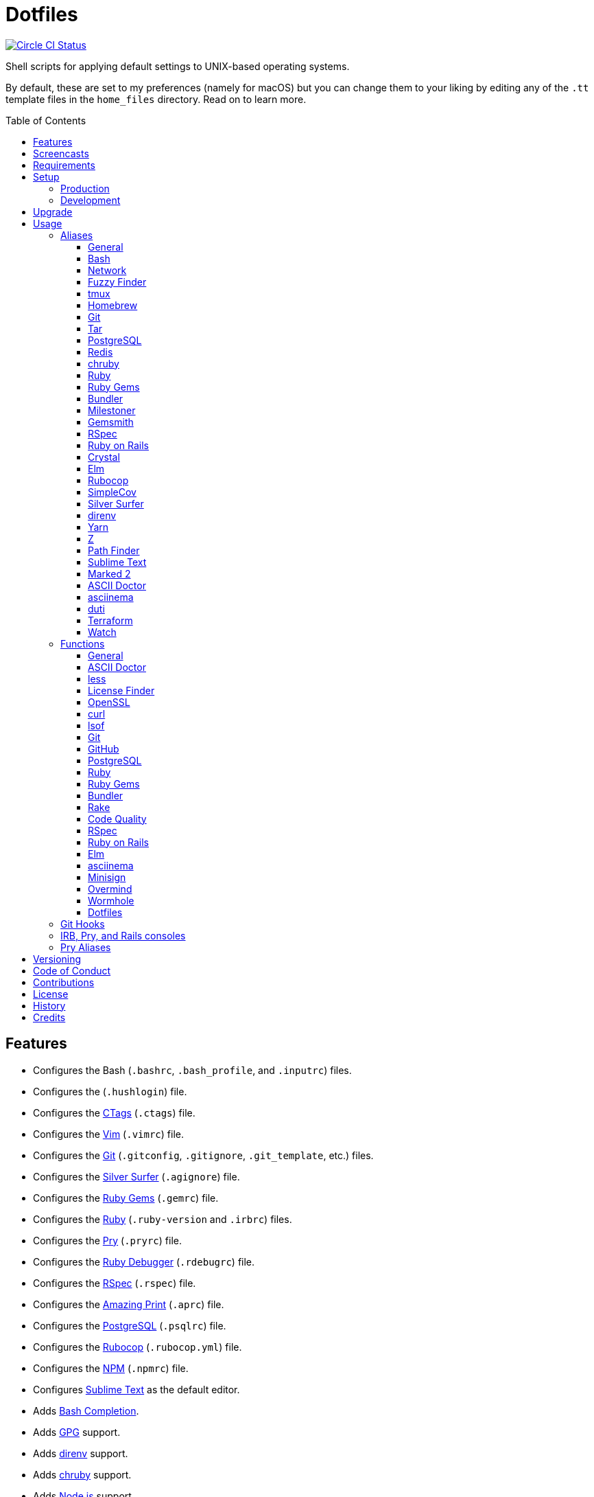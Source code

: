 :toc: macro
:toclevels: 5
:figure-caption!:

= Dotfiles

[link=https://circleci.com/gh/bkuhlmann/dotfiles]
image::https://circleci.com/gh/bkuhlmann/dotfiles.svg?style=svg[Circle CI Status]

Shell scripts for applying default settings to UNIX-based operating systems.

By default, these are set to my preferences (namely for macOS) but you can change them to your
liking by editing any of the `.tt` template files in the `home_files` directory. Read on to learn
more.

toc::[]

== Features

* Configures the Bash (`.bashrc`, `.bash_profile`, and `.inputrc`) files.
* Configures the (`.hushlogin`) file.
* Configures the link:http://ctags.sourceforge.net[CTags] (`.ctags`) file.
* Configures the link:https://www.vim.org[Vim] (`.vimrc`) file.
* Configures the link:https://git-scm.com[Git] (`.gitconfig`, `.gitignore`, `.git_template`, etc.)
  files.
* Configures the link:https://github.com/ggreer/the_silver_searcher[Silver Surfer] (`.agignore`)
  file.
* Configures the link:https://rubygems.org[Ruby Gems] (`.gemrc`) file.
* Configures the link:https://www.ruby-lang.org[Ruby] (`.ruby-version` and `.irbrc`) files.
* Configures the link:http://pry.github.com[Pry] (`.pryrc`) file.
* Configures the link:http://bashdb.sourceforge.net/ruby-debug.html[Ruby Debugger] (`.rdebugrc`)
  file.
* Configures the link:https://rspec.info[RSpec] (`.rspec`) file.
* Configures the link:https://github.com/amazing-print/amazing_print[Amazing Print] (`.aprc`) file.
* Configures the link:https://www.postgresql.org[PostgreSQL] (`.psqlrc`) file.
* Configures the link:https://github.com/bbatsov/rubocop[Rubocop] (`.rubocop.yml`) file.
* Configures the link:https://www.npmjs.org[NPM] (`.npmrc`) file.
* Configures link:https://www.sublimetext.com[Sublime Text] as the default editor.
* Adds link:http://bash-completion.alioth.debian.org[Bash Completion].
* Adds link:https://www.gnupg.org[GPG] support.
* Adds link:https://direnv.net[direnv] support.
* Adds link:https://github.com/postmodern/chruby[chruby] support.
* Adds link:https://nodejs.org[Node.js] support.
* Adds link:https://github.com/rupa/z[Z] support.

== Screencasts

[link=https://www.alchemists.io/screencasts/dotfiles]
image::https://www.alchemists.io/images/screencasts/dotfiles/cover-original.png[Screencast,role=focal_point]

== Requirements

. link:https://www.alchemists.io/projects/mac_os[macOS]

== Setup

=== Production

To install, run:

[source,bash]
----
git clone https://github.com/bkuhlmann/dotfiles.git
cd dotfiles
git checkout 40.0.0
----

=== Development

To contribute, run:

[source,bash]
----
git clone https://github.com/bkuhlmann/dotfiles.git
cd dotfiles
----

== Upgrade

When upgrading to a new version, run the following:

. Run: `bin/run l`. Links new files. If not using linked files, run `bin/run d` and `bin/run i`
  instead.
. Run: `bin/run c`. Displays file differences, if any. Usually, this will be excluded files.
. Run: `exec $SHELL`. Updates current shell with the above changes.

== Usage

Edit any of the `.tt` (template) and/or `.command` (command) files in the `home_files` directory as
you see fit. Then open a terminal window and execute the following command to install:

[source,bash]
----
cd dotfiles
bin/run
----

Executing the `bin/run` script will present the following options:

....
s: Show managed dotfiles.
i: Install dotfiles (existing files are skipped).
l: Link dotfiles to this project (interactive per file, excludes: env.sh and .gitconfig).
c: Check for differences between $HOME files and this project's files.
d: Delete dotfiles (interactive per file, excludes: env.sh and .gitconfig).
q: Quit/Exit.
....

The options prompt can be skipped by passing the desired option directly to the `bin/run` script.
For example, executing `bin/run s` will show all managed dotfiles by this project.

After install, the following files will require manual updating:

* `.bash/env.sh`: Add secret/machine-specific environment settings (if any).
* `.gitconfig`: Uncomment the name, email, and token lines within the `[user]` and `[github]`
  sections to replace with your own details.

=== Aliases

==== General

....
.. = "cd .."
... = "cd ../.."
cdb = "cd -"
c = "clear"
h = "history"
l = "ls -alhT"
o = "open"
p = 'pwd | tr -d "\r\n" | _copy_and_print'
du = "ncdu -e --color dark"
l1 = "ls -A1 | _copy_and_print '\n'"
cat = "bat --theme DarkNeon"
man = "gem man --system"
ping = "prettyping --nolegend"
pss = "pgrep -i -l -f"
rmde = "find . -type d -empty -not -path '*.git*' -delete"
top = "htop"
....

==== https://www.gnu.org/software/bash:[Bash]

....
bashe = "$EDITOR $HOME/.config/bash/env.sh"
bashs = "exec $SHELL"
....

==== Network

....
sshe = "$EDITOR $HOME/.ssh/config"
key = "open /Applications/Utilities/Keychain\ Access.app"
ipa = 'curl --silent checkip.dyndns.org | ag --only-matching "[0-9\.]+" | _copy_and_print'
dnsi = "scutil --dns"
dnss = "sudo dscacheutil -statistics"
dnsf = "sudo dscacheutil -flushcache && sudo killall -HUP mDNSResponder && printf 'DNS cache cleared.\n'"
....

==== https://github.com/junegunn/fzf:[Fuzzy Finder]

....
ff = "fzf --preview 'bat --theme DarkNeon --color always {}' | xargs $EDITOR"
....

==== http://tmux.sourceforge.net:[tmux]

....
tsl = "tmux list-sessions"
tsa = "tmux attach-session -t"
tsk = "tmux kill-session -t"
tsr = "tmux rename-session -t"
....

==== http://brew.sh[Homebrew]

....
hb = "brew"
hbi = "brew update && brew install"
hbin = "brew info"
hbu = "brew uninstall"
hbl = "brew list"
hbs = "brew search"
hbsw = "brew switch"
hbup = "brew update"
hbug = "brew upgrade"
hbp = "brew pin"
hbpu = "brew unpin"
hbd = "brew doctor"
hbc = "brew cleanup"
hbsu = "brew update && brew upgrade && brew cleanup"
....

==== http://git-scm.com:[Git]

....
gi = "git init"
gcle = "git config --local --edit"
gcge = "git config --global --edit"
gcd = "git config --list --show-origin --show-scope"
gget = "git config --get"
gset = "git config --add"
gst = "git status --short --branch"
gl = 'git log --graph --pretty=format:"$(_git_log_line_format)"'
glh = "_git_commit_last | _copy_and_print"
glf = 'git fetch && git log --reverse --no-merges --pretty=format:"$(_git_log_line_format)" ..@{upstream}'
glg = 'git log --pretty=format:"$(_git_log_line_format)" --grep'
gls = 'git log --pretty=format:"$(_git_log_line_format)" -S'
glt = 'git for-each-ref --sort=taggerdate --color --format = "%(color:yellow)%(refname:short)%(color:reset)|%(taggerdate:short)|%(color:blue)%(color:bold)%(*authorname)%(color:reset)|%(subject)" refs/tags | column -s"|" -t'
grl = "git reflog"
gg = "git grep"
guthors = 'git log --color --pretty=format:"%C(bold blue)%an%C(reset)" | sort | uniq -c | sort --reverse'
gd = "git diff"
gdc = "git diff --cached"
gdm = "git diff origin/master"
gdw = "git diff --color-words"
gdo = 'git diff --name-only | uniq | xargs $EDITOR'
gdt = "git difftool"
gdtc = "git difftool --cached"
gdtm = "git difftool origin/master"
glame = "git blame -M -C -C -C"
gbi = "git bisect"
gbis = "git bisect start"
gbib = "git bisect bad"
gbig = "git bisect good"
gbir = "git bisect reset"
gbisk = "git bisect skip"
gbil = "git bisect log"
gbire = "git bisect replay"
gbiv = 'git bisect visualize --reverse --pretty=format:"$(_git_log_line_format)"'
gbih = "git bisect help"
gbt = "git show-branch --topics"
gbe = "git branch --edit-description"
gbn = "_git_branch_name | _copy_and_print"
gcl = "git clone"
gb = "git switch"
gbb = "git switch -"
gbm = "git switch master"
ga = "git add"
gau = "git add --update"
gap = "git add --patch"
gall = "git add --all ."
gco = "git commit"
gce = 'cat .git/COMMIT_EDITMSG | ag --invert-match "^\#.*" | pbcopy'
gatch = "git commit --patch"
gca = "git commit --all"
gcm = "git commit --message"
gcam = "git commit --all --message"
gcf = "git commit --fixup"
gcs = "git commit --squash"
gamend = "git commit --amend"
gamendh = "git commit --amend --no-edit"
gamenda = "git commit --amend --all --no-edit"
gcp = "git cherry-pick"
gcpa = "git cherry-pick --abort"
gcps = "git cherry-pick --skip"
gashc = "git stash clear"
gnl = "git notes list"
gns = "git notes show"
gna = "git notes add"
gne = "git notes edit"
gnd = "git notes remove"
gnp = "git notes prune"
gf = "git fetch"
gpu = "git pull"
gpuo = "git pull origin"
gpuom = "git pull origin master"
gpuum = "git pull upstream master"
grbo = "git rebase --onto"
grbc = "git rebase --continue"
grbd = "git rebase --show-current-patch"
grbs = "git rebase --skip"
grba = "git rebase --abort"
grbt = "git rebase --edit-todo"
gr = "git restore"
grr = "git rerere"
gpf = "git push --force-with-lease"
gpn = "git push --no-verify"
gpo = "git push --set-upstream origin"
gps = "git push stage stage:master"
gpp = "git push production production:master"
gtag = "git tag"
gtagv = "git tag --verify"
gtags = "git push --tags"
gwl = "git worktree list"
gwp = "git worktree prune"
ges = "git reset"
grom = "git fetch --all && git reset --hard origin/master" # Reset local branch to origin/master branch. UNRECOVERABLE!
gel = "git rm"
gelc = "git rm --cached" # Removes previously tracked file from index after being added to gitignore.
grev = "git revert --no-commit"
glean = "git clean -d --force"
....

==== http://www.gnu.org/software/tar/tar.html:[Tar]

....
bzc = "tar --use-compress-program=pigz --create --preserve-permissions --bzip2 --verbose --file"
bzx = "tar --extract --bzip2 --verbose --file"
....

==== http://www.postgresql.org:[PostgreSQL]

....
pgi = "initdb /usr/local/var/postgres"
pgst = "pg_ctl -D /usr/local/var/postgres -l /usr/local/var/postgres/server.log start &"
pgsp = "pg_ctl -D /usr/local/var/postgres stop -s -m fast"
....

==== http://redis.io:[Redis]

....
reds = "redis-server /usr/local/etc/redis.conf &"
redc = "redis-cli"
....

==== https://github.com/postmodern/chruby:[chruby]

....
rb = "chruby"
....

==== https://www.ruby-lang.org:[Ruby]

....
rbi = "ruby-install"
....

==== https://rubygems.org:[Ruby Gems]

....
gemcr = "$EDITOR ~/.gem/credentials"
geml = "gem list"
gemi = "gem install"
gemu = "gem uninstall"
gemc = "gem cleanup"
gems = "gem server"
gemp = "gem pristine"
geme = "gem environment"
gemuc = "gem update --system && gem update && gem cleanup"
gemcli = "ag --depth=1 --files-with-matches --file-search-regex gemspec executables | xargs basename | cut -d. -f1 | sort | _copy_and_print '\n'"
....

==== http://bundler.io:[Bundler]

....
ba = "bundle add"
br = "bundle remove"
bb = "bundle binstubs"
bd = "bundle doctor"
bi = "bundle install"
blo = "bundle list --paths | fzf | xargs $EDITOR"
bu = "bundle update"
bo = "bundle outdated --only-explicit"
bce = "$EDITOR $HOME/.bundle/config"
be = "bundle exec"
bch = "rm -f Gemfile.lock; bundle check"
....

==== https://www.alchemists.io/projects/milestoner:[Milestoner]

....
ms = "milestoner"
msc = 'milestoner --commits | _copy_and_print "\n"'
msp = "milestoner --publish"
mse = "milestoner --config --edit"
....

==== https://www.alchemists.io/projects/gemsmith:[Gemsmith]

....
gsg = "gemsmith --generate"
gse = "gemsmith --config --edit"
gsr = "gemsmith --read"
gso = "gemsmith --open"
gsi = "rake install"
gsp = "rake publish"
gsq = "rake code_quality"
....

==== https://rspec.info:[RSpec]

....
rss = "rspec spec"
rst = "rspec spec --tag"
rsn = "rspec spec --next-failure"
rsf = "rspec spec --only-failures"
rso = "rspec spec --dry-run --format doc > tmp/rspec-overview.txt && e tmp/rspec-overview.txt"
....

==== https://rubyonrails.org:[Ruby on Rails]

....
railsb = "rails console --sandbox"
railse = "EDITOR = 'sublime --wait' rails credentials:edit"
railsdbm = "rake db:migrate && rake db:rollback && rake db:migrate && RAILS_ENV=test rake db:migrate"
....

==== https://crystal-lang.org:[Crystal]

....
cr = "crystal"
crb = "crystal build"
crr = "crystal run"
crd = "crystal docs"
crdo = "open docs/index.html"
crs = "crystal spec"
....

==== http://elm-lang.org:[Elm]

....
elmc = "elm repl"
elmg = "elm init"
elmi = "elm install"
elms = "elm reactor"
elmt = "elm-test"
elmp = "elm publish"
....

==== https://github.com/bbatsov/rubocop:[Rubocop]

....
cop = "rubocop --parallel --display-cop-names --display-style-guide"
copc = "rubocop --auto-gen-config"
copo = "rubocop --display-cop-names --only"
copf = "rubocop --auto-correct"
copfo = "rubocop --auto-correct --only"
cops = "rubocop --show-cops"
copd = 'find . -name ".rubocop-http*" -type f -delete'
....

==== https://github.com/colszowka/simplecov:[SimpleCov]

....
cov = "open coverage/index.html"
....

==== https://github.com/ggreer/the_silver_searcher:[Silver Surfer]

....
agf = "ag --hidden --files-with-matches --file-search-regex"
....

==== http://direnv.net:[direnv]

....
denva = "direnv allow"
denvr = "direnv reload"
denvs = "direnv status"
....

==== https://yarnpkg.com:[Yarn]

....
ya = "yarn add"
yad = "yarn add --dev"
yi = "yarn install"
yo = "yarn outdated"
yr = "yarn remove"
ys = "yarn run"
yu = "yarn upgrade"
....

==== https://github.com/rupa/z:[Z]

....
ze = "$EDITOR $_Z_DATA"
....

==== http://www.cocoatech.com/pathfinder:[Path Finder]

....
pfo = 'open -a "Path Finder.app" "$PWD"'
....

==== http://www.sublimetext.com:[Sublime Text]

....
e = "sublime"
....

==== http://marked2app.com:[Marked 2]

....
mo = "open -a Marked\ 2"
....

==== https://asciidoctor.org:[ASCII Doctor]

....
ad = "asciidoctor"
....

==== https://asciinema.org:[asciinema]

....
cin = "asciinema"
cina = "asciinema rec --append"
cinc = "asciinema cat"
cinp = "asciinema play"
cinu = "asciinema upload"
cine = "asciinema_plus -e"
....

==== http://duti.org:[duti]

....
dutia = "duti ~/.config/duti/configuration.duti"
....

==== https://www.terraform.io:[Terraform]

....
tf = "terraform"
tfa = "noti --title 'Terraform Apply' terraform apply"
tfc = "terraform console"
tff = "terraform fmt"
tfg = "terraform graph | dot -Tsvg > tmp/graph.svg && open -a 'Firefox.app' tmp/graph.svg"
tfi = "terraform init"
tfo = "terraform output"
tfp = "noti --title 'Terraform Plan' terraform plan"
tft = "terraform taint"
tfu = "terraform untaint"
tfv = "terraform validate"
....

==== https://gitlab.com/procps-ng/procps:[Watch]

....
wp = "watch --interval 1 --color --beep --exec"
....

=== Functions

==== General

....
t2s = Tab to Space - Convert file from tab to space indendation.
cype = Colorized Type - Identical to "type" system command but with Bat support.
eup = Environment Update - Update environment with latest software.
iso = ISO - Builds an ISO image from mounted volume.
kilp = Kill Process - Kill errant/undesired process.
....

==== link:https://asciidoctor.org[ASCII Doctor]

....
ado = ASCII Doctor Open - Transforms ASCII Doc into HTML and opens in default browser.
....

==== http://en.wikipedia.org/wiki/Less_(Unix):[less]

....
lessi = Less Interactive - Inspect file, interactively.
....

==== https://github.com/pivotal/LicenseFinder:[License Finder]

....
licensei = License Finder (include) - Include license in global list.
licensea = License Finder (add) - Adds library to global list.
....

==== https://openssl.org:[OpenSSL]

....
sslc = SSL Certificate Creation - Create SSL certificate.
....

==== http://curl.haxx.se:[curl]

....
curli = Curl Inspect - Inspect remote file with default editor.
curld = Curl Diagnostics - Curl with diagnostic information for request.
....

==== http://people.freebsd.org/~abe:[lsof]

....
port = Port - List file activity on given port.
....

==== https://git-scm.com:[Git]

....
gia = Git Init (all) - Initialize/re-initialize repositories in current directory.
gafe = Git Safe - Marks repository as safe for auto-loading project's `bin` path.
groot = Git Root - Change to repository root directory regardless of current depth.
ginfo = Git Info - Print repository overview information.
gstats = Git Statistics - Answer statistics for current project.
gstatsa = Git Statistics (all) - Answer statistics for all projects in current directory.
ghurn = Git Churn - Answer commit churn for project files (sorted highest to lowest).
gount = Git Commit Count - Answer total number of commits for current project.
gli = Git Log (interactive) - List master or feature branch commits with commit show and/or diff support.
gld = Git Log Details - List master or feature branch commit details.
ghow = Git Show - Show commit details with optional diff support.
gile = Git File - Show file details for a specific commit (with optional diff support).
gistory = Git File History - View file commit history (with optional diff support).
glameh = Git Blame History - View file commit history for a specific file and/or lines (with optional diff support).
guthorsa = Git Authors (all) - Answer author commit activity per project (ranked highest to lowest).
guthorc = Git Author Contributions - Answers total lines added/removed by author for repo (with emphasis on deletion).
gsta = Git Status (all) - Answer status of projects with uncommited/unpushed changes.
gup = Git Update - Fetch commits, prune untracked references, review each commit (optional, with diff), and pull (optional).
gync = Git Sync - Syncs up remote changes and deletes pruned/merged branches.
gseta = Git Set Config Value (all) - Set key value for projects in current directory.
ggeta = Git Get Config Value (all) - Answer key value for projects in current directory.
gunseta = Git Unset (all) - Unset key value for projects in current directory.
gailsa = Git Email Set (all) - Sets user email for projects in current directory.
gail = Git Email Get - Answer user email for current project.
gaila = Git Email Get (all) - Answer user email for projects in current directory.
gince = Git Since - Answer summarized list of activity since date/time for projects in current directory.
gday = Git Day - Answer summarized list of current day activity for projects in current directory.
gweek = Git Week - Answer summarized list of current week activity for projects in current directory.
gmonth = Git Month - Answer summarized list of current month activity for projects in current directory.
gsup = Git Standup - Answer summarized list of activity since yesterday for projects in current directory.
gtail = Git Tail - Answer commit history since last tag for current project (copies results to clipboard).
gtaila = Git Tail (all) - Answer commit history count since last tag for projects in current directory.
gash = Git Stash - Creates stash.
gashl = Git Stash List - List stashes.
gashs = Git Stash Show - Show stash or prompt for stash to show.
gashp = Git Stash Pop - Pop stash or prompt for stash to pop.
gashd = Git Stash Drop - Drop stash or prompt for stash to drop.
gasha = Git Stash (all) - Answer stash count for projects in current directory.
gucca = Git Upstream Commit Count (all) - Answer upstream commit count since last pull for projects in current directory.
gpua = Git Pull (all) - Pull new changes from remote branch for projects in current directory.
galla = Git Add (all) - Apply file changes (including new files) for projects in current directory.
gcb = Git Commit Breakpoint - Create a breakpoint (empty) commit to denote related commits in a feature branch.
gcfi = Git Commit Fix (interactive) - Select which commit to fix within current feature branch.
gcff = Git Commit Fix (file) - Create commit fix for file (ignores previous fixups).
gcaa = Git Commit (all) - Commit changes (unstaged and staged) for projects in current directory.
gcap = Git Commit and Push (all) - Commit and push changes for projects in current directory.
gmpa = Git Amend Push (all) - Amend all changes and force push with lease for projects in current directory.
gp = Git Push - Pushes changes to remote repository with dynamic branch creation if non-existent.
gpa = Git Push (all) - Push changes for projects in current directory.
grbi = Git Rebase (interactive) - Rebase commits, interactively.
grbq = Git Rebase (quick) - Rebase commits, quickly. Identical to `grbi` function but skips editor.
gbl = Git Branch List - List local and remote branch details.
gblo = Git Branch List Owner - List branches owned by current author or supplied author.
gbla = Git Branch List (all) - List current branch for projects in current directory.
gbc = Git Branch Create - Create and switch to branch.
gbf = Git Branch Facsimile - Duplicate current branch with new name and switch to it.
gbca = Git Branch Create (all) - Create and switch to branch for projects in current directory.
gbs = Git Branch Switch - Switch between branches.
gbsa = Git Branch Switch (all) - Switch to given branch for projects in current directory.
gbna = Git Branch Number (all) - Answer number of branches for projects in current directory.
gbd = Git Branch Delete - Delete branch (select local and/or remote).
gbdl = Git Branch Delete (local) - Delete local branch.
gbdr = Git Branch Delete (remote) - Delete remote branch.
gbdm = Git Branch Delete (merged) - Delete remote and local merged branches.
gbr = Git Branch Rename - Rename current branch.
gtagr = Git Tag Rebuild - Rebuild a previous tag. WARNING: Use with caution, especially if previously published.
gtagd = Git Tag Delete - Delete local and remote tag (if found).
gwa = Git Worktree Add - Add and switch to new worktree.
gwd = Git Worktree Delete - Deletes current Git worktree.
gra = Git Remote Add - Add and track a remote repository.
gess = Git Reset Soft - Resets previous commit (default), resets back to number of commits, or resets to specific commit.
gesh = Git Reset Hard - Reset to HEAD, destroying all untracked, staged, and unstaged changes. UNRECOVERABLE!
gesha = Git Reset Hard (all) - Destroy all untracked, staged, and unstaged changes for all projects in current directory. UNRECOVERABLE!
guke = Git Nuke - Permanently destroy and erase a file from history. UNRECOVERABLE!
gleana = Git Clean (all) - Clean uncommitted files from all projects in current directory.
glear = Git Clear - Clear repository for packaging/shipping purposes.
gvac = Git Verify and Clean - Verify and clean objects for current project.
gvaca = Git Verify and Clean (all) - Verify and clean objects for projects in current directory.
....

==== https://github.com:[GitHub]

....
gh = GitHub - View GitHub details for current project.
ghpra = GitHub Pull Request (all) - Open pull requests for all projects in current directory (non-master branches only).
....

==== http://www.postgresql.org:[PostgreSQL]

....
pguc = PostgreSQL User Create - Create PostgreSQL user.
pgud = PostgreSQL User Drop - Drop PostgreSQL user.
pgt = PostgreSQL Template - Edit PostgreSQL template.
....

==== https://www.ruby-lang.org:[Ruby]

....
rbva = Ruby Version (all) - Show current Ruby version for all projects in current directory.
rbua = Ruby Upgrade (all) - Upgrade Ruby projects in current directory with new Ruby version.
rbs = Ruby Server - Serve web content from current directory via WEBrick.
....

==== https://rubygems.org:[Ruby Gems]

....
gemdep = Gem Dependency Search - Finds a gem defined within a Gemfile or a gemspec.
....

==== http://bundler.io:[Bundler]

....
bj = Bundler Jobs - Answer maximum Bundler job limit for current machine or automatically set it.
bcg = Bundler Config Gem - Configure Bundler to use local gem for development purposes.
bl = Bundle List - List gem dependencies for project and copy them to clipboard.
boa = Bundle Outdated (all) - Answer outdated gems for projects in current directory.
bua = Bundle Update (all) - Update gems for projects in current directory.
bca = Bundle Clean (all) - Clean projects of gem artifacts (i.e. pkg folder).
....

==== https://github.com/ruby/rake:[Rake]

....
rakea = Rake (all) - Run default Rake tasks for projects in current directory.
....

==== https://www.alchemists.io/projects/code_quality:[Code Quality]

....
cqa = Code Quality (all) - Run code quality tasks for projects in current directory.
cqi = Code Quality Issues - List all source files affected by code quality issues.
....

==== http://rspec.info:[RSpec]

....
rsb = RSpec Bisect - Debug RSpec failure using bisect to automatically determine where failure is occuring.
rsd = RSpec Debug - Debug intermittent RSpec failure(s) by running spec(s) until failure is detected.
rsp = RSpec Profile - Runs RSpec specs with profiling enabled.
rsall = RSpec (all) - Run RSpec for projects in current directory.
....

==== https://rubyonrails.org:[Ruby on Rails]

....
railsn = Ruby on Rails New - Create new Rails application from selected option.
....

==== http://elm-lang.org:[Elm]

....
elmm = Elm Make - Compile Elm source.
elml = Elm Live - Watch for source code changes and recompile immediately.
....

==== https://asciinema.org:[asciinema]

....
cinr = asciinema Record - Create new asciinema recording.
....

==== https://jedisct1.github.io/minisign:[Minisign]

....
sigg = Minisign Generate - Generate private and public key pair.
sigf = Minisign Sign File - Sign a file.
sigv = Minisign Verify File - Verify signed file.
....

==== https://github.com/DarthSim/overmind:[Overmind]

....
oms = Overmind Start - Start processes.
omc = Overmind Connect - Connect to running process.
omr = Overmind Restart - Restart running process.
....

==== https://magic-wormhole.readthedocs.io:[Wormhole]

....
whs = Wormhole Send - Send encrypted path (i.e. file or directory).
whst = Wormhole Send Text - Send encrypted text.
whr = Wormhole Receive - Receive encrypted payload (i.e. text, file, etc.)
....

==== Dotfiles

....
dots = Dotfiles - Learn about dotfile aliases, functions, etc.
....

=== Git Hooks

....
brakeman_check = Brakeman Check - Scan Rails project for security vulnerabilities.
bundler_gemfile_path = Bundler Gemfile Path - Detect gem path statements.
bundler_audit_check = Bundler Audit Check - Scans gem dependencies for security vulnerabilities.
capybara_save_and_open_page = Capybara Save And Open Page - Detect save_and_open_page statements.
comment_totals = Comment Totals - Print project comment totals.
ctags_rebuild = CTags Rebuild - Rebuild project .tags file.
elm_debug = Elm Debug - Detect debug statements.
git_lint_check = Git Lint Check - Enforce consistent Git commits.
git_trailer_cleaner = Git Trailer Cleaner - Remove unused/empty Git commit body trailers.
java_script_debugger = JavaScript Debugger - Detect JavaScript debug statements.
java_script_console = JavaScript Console - Detect JavaScript console statements.
java_script_alert = JavaScript Alert - Detect JavaScript alert statements.
license_finder_check = License Finder Check - Scan project for valid licenses.
pry_binding = Pry Binding - Detect Pry debug statements.
reek_check = Reek Check - Scan Ruby code for poor style choices.
rspec_dotfile = RSpec Dotfile - Detect RSpec dotfile.
rspec_focus = RSpec Focus - Detect RSpec focus.
rspec_order = RSpec Order - Detect RSpec ordered specs.
rubocop_check = Rubocop Check - Scan Ruby code for poor style choices.
irb_binding = IRB Binding - Detect IRB debug statements.
....

=== IRB, Pry, and Rails consoles

[source,ruby]
----
CK.locate  # Locates source code for given object and method.
CK.search  # Searches for object method for given pattern.
CK.copy    # Copies data to OS X clipboard.
CK.paste   # Pastes data from OS X clipboard.
----

=== Pry Aliases

....
'w' = "whereami"
'c' = "continue"
's' = "step"
'n' = "next"
'f' = "finish"
"ss" = "show-source"
"bp" = "break"
"bpe" = "break --enable"
"bpd" = "break --disable"
"bpD" = "break --delete"
"bpc" = "break --disable-all"
"bpC" = "break --delete-all"
"bph" = "break --help"
....

== Versioning

Read link:https://semver.org[Semantic Versioning] for details. Briefly, it means:

* Major (X.y.z) - Incremented for any backwards incompatible public API changes.
* Minor (x.Y.z) - Incremented for new, backwards compatible, public API enhancements/fixes.
* Patch (x.y.Z) - Incremented for small, backwards compatible, bug fixes.

== Code of Conduct

Please note that this project is released with a link:CODE_OF_CONDUCT.adoc[CODE OF CONDUCT]. By
participating in this project you agree to abide by its terms.

== Contributions

Read link:CONTRIBUTING.adoc[CONTRIBUTING] for details.

== License

Read link:LICENSE.adoc[LICENSE] for details.

== History

Read link:CHANGES.adoc[CHANGES] for details.

== Credits

Engineered by link:https://www.alchemists.io/team/brooke_kuhlmann[Brooke Kuhlmann].
